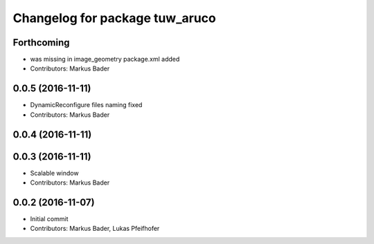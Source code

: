 ^^^^^^^^^^^^^^^^^^^^^^^^^^^^^^^
Changelog for package tuw_aruco
^^^^^^^^^^^^^^^^^^^^^^^^^^^^^^^

Forthcoming
-----------
* was missing in image_geometry package.xml added
* Contributors: Markus Bader

0.0.5 (2016-11-11)
------------------
* DynamicReconfigure files naming fixed
* Contributors: Markus Bader

0.0.4 (2016-11-11)
------------------

0.0.3 (2016-11-11)
------------------
* Scalable window
* Contributors: Markus Bader

0.0.2 (2016-11-07)
------------------
* Initial commit
* Contributors: Markus Bader, Lukas Pfeifhofer
